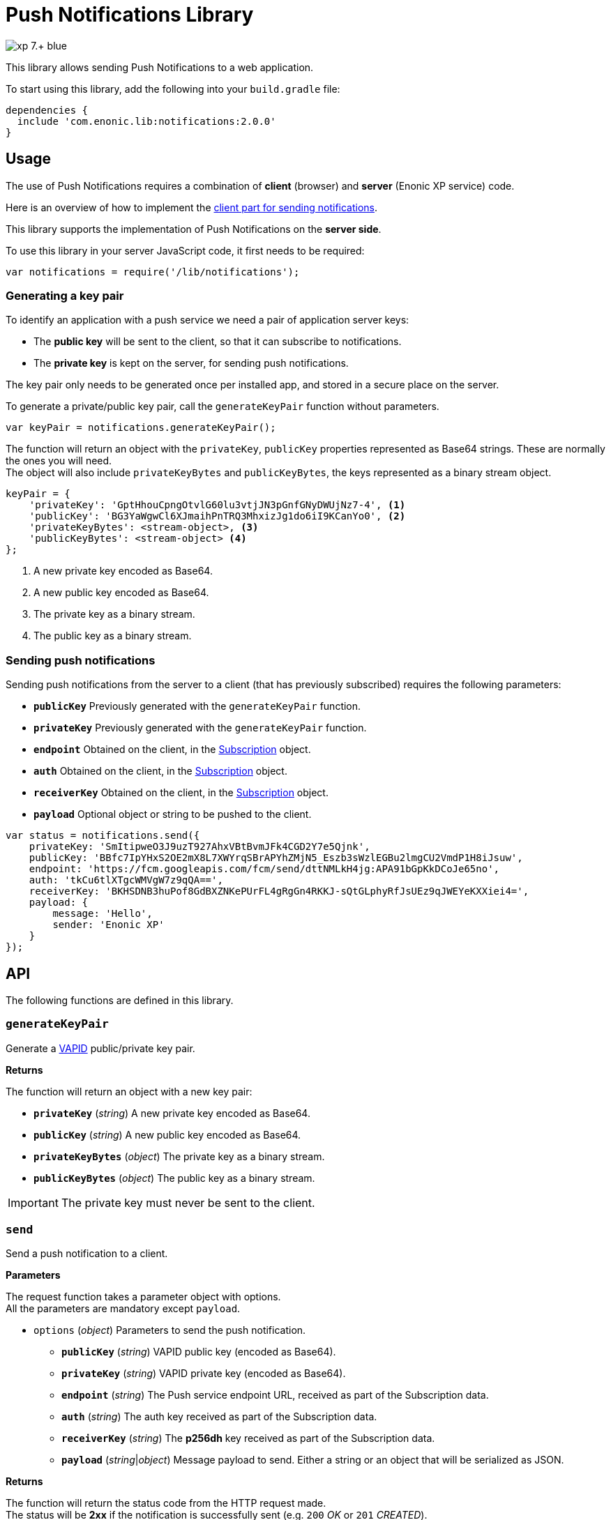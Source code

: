 = Push Notifications Library

image::https://img.shields.io/badge/xp-7.+-blue.svg[role="right"]

This library allows sending Push Notifications to a web application.

To start using this library, add the following into your `build.gradle` file:

[source,groovy]
----
dependencies {
  include 'com.enonic.lib:notifications:2.0.0'
}
----

== Usage

The use of Push Notifications requires a combination of *client* (browser) and *server* (Enonic XP service) code.

Here is an overview of how to implement the https://developers.google.com/web/fundamentals/getting-started/codelabs/push-notifications/[client part for sending notifications].

This library supports the implementation of Push Notifications on the *server side*.

To use this library in your server JavaScript code, it first needs to be required:

[source,js]
----
var notifications = require('/lib/notifications');
----

=== Generating a key pair

To identify an application with a push service we need a pair of application server keys:

- The *public key* will be sent to the client, so that it can subscribe to notifications.
- The *private key* is kept on the server, for sending push notifications.

The key pair only needs to be generated once per installed app, and stored in a secure place on the server.

To generate a private/public key pair, call the `generateKeyPair` function without parameters.

[source,js]
----
var keyPair = notifications.generateKeyPair();
----

The function will return an object with the `privateKey`, `publicKey` properties represented as Base64 strings. These are normally the ones you will need. +
The object will also include `privateKeyBytes` and `publicKeyBytes`, the keys represented as a binary stream object.

[source,js]
----
keyPair = {
    'privateKey': 'GptHhouCpngOtvlG60lu3vtjJN3pGnfGNyDWUjNz7-4', <1>
    'publicKey': 'BG3YaWgwCl6XJmaihPnTRQ3MhxizJg1do6iI9KCanYo0', <2>
    'privateKeyBytes': <stream-object>, <3>
    'publicKeyBytes': <stream-object> <4>
};
----
<1> A new private key encoded as Base64.
<2> A new public key encoded as Base64.
<3> The private key as a binary stream.
<4> The public key as a binary stream.


=== Sending push notifications

Sending push notifications from the server to a client (that has previously subscribed) requires the following parameters:

- `*publicKey*` Previously generated with the `generateKeyPair` function.
- `*privateKey*` Previously generated with the `generateKeyPair` function.
- `*endpoint*` Obtained on the client, in the https://developer.mozilla.org/en-US/docs/Web/API/PushSubscription[Subscription] object.
- `*auth*` Obtained on the client, in the https://developer.mozilla.org/en-US/docs/Web/API/PushSubscription[Subscription] object.
- `*receiverKey*` Obtained on the client, in the https://developer.mozilla.org/en-US/docs/Web/API/PushSubscription[Subscription] object.
- `*payload*` Optional object or string to be pushed to the client.

[source,js]
----
var status = notifications.send({
    privateKey: 'SmItipweO3J9uzT927AhxVBtBvmJFk4CGD2Y7e5Qjnk',
    publicKey: 'BBfc7IpYHxS2OE2mX8L7XWYrqSBrAPYhZMjN5_Eszb3sWzlEGBu2lmgCU2VmdP1H8iJsuw',
    endpoint: 'https://fcm.googleapis.com/fcm/send/dttNMLkH4jg:APA91bGpKkDCoJe65no',
    auth: 'tkCu6tlXTgcWMVgW7z9qQA==',
    receiverKey: 'BKHSDNB3huPof8GdBXZNKePUrFL4gRgGn4RKKJ-sQtGLphyRfJsUEz9qJWEYeKXXiei4=',
    payload: {
        message: 'Hello',
        sender: 'Enonic XP'
    }
});
----


== API

The following functions are defined in this library.

=== `generateKeyPair`

Generate a https://datatracker.ietf.org/doc/draft-ietf-webpush-vapid/[VAPID] public/private key pair.

*Returns*

The function will return an object with a new key pair:

* `*privateKey*` (_string_) A new private key encoded as Base64.
* `*publicKey*` (_string_) A new public key encoded as Base64.
* `*privateKeyBytes*` (_object_) The private key as a binary stream.
* `*publicKeyBytes*` (_object_) The public key as a binary stream.

IMPORTANT: The private key must never be sent to the client.


=== `send`

Send a push notification to a client.

*Parameters*

The request function takes a parameter object with options. +
All the parameters are mandatory except `payload`.

* `options` (_object_) Parameters to send the push notification.
** `*publicKey*` (_string_) VAPID public key (encoded as Base64).
** `*privateKey*` (_string_) VAPID private key (encoded as Base64).
** `*endpoint*` (_string_) The Push service endpoint URL, received as part of the Subscription data.
** `*auth*` (_string_) The auth key received as part of the Subscription data.
** `*receiverKey*` (_string_) The *p256dh* key received as part of the Subscription data.
** `*payload*` (_string_|_object_) Message payload to send. Either a string or an object that will be serialized as JSON.


*Returns*

The function will return the status code from the HTTP request made. +
The status will be *2xx* if the notification is successfully sent (e.g. `200` _OK_ or `201` _CREATED_). +
A status of `404` or `410` indicates that the subscription data should be deleted from the backend. +
See more https://developers.google.com/web/fundamentals/push-notifications/common-issues-and-reporting-bugs#http_status_codes[details about status codes here].

=== `sendAsync`

Send a push notification to a client. The notification will be sent **asynchronously**. +
This function returns immediately to the caller, while the sending is executed in the background. +
The result of the notification can be obtained by passing a callback function in the _error_ or _success_ parameters.

*Parameters*

The request function takes a parameter object with options. +
All the parameters are mandatory except `payload`, `success` and `error`.

* `options` (_object_) Parameters to send the push notification.
** `*publicKey*` (_string_) VAPID public key (encoded as Base64).
** `*privateKey*` (_string_) VAPID private key (encoded as Base64).
** `*endpoint*` (_string_) The Push service endpoint URL, received as part of the Subscription data.
** `*auth*` (_string_) The auth key received as part of the Subscription data.
** `*receiverKey*` (_string_) The *p256dh* key received as part of the Subscription data.
** `*payload*` (_string_|_object_) Message payload to send. Either a string or an object that will be serialized as JSON.
** `*success*` (_function_) A function to be called if the sending succeeds. The function gets passed the status from the HTTP request made.
** `*error*` (_function_) A function to be called if the sending fails.

== Examples

=== `Generate key pair`
[source,js]
----
var notifications = require('/lib/notifications');

var keyPair = notifications.generateKeyPair();
log.info('Public key: ' + keyPair.publicKey);
log.info('Private key: ' + keyPair.privateKey);
----


=== `Send Push Notification`
[source,js]
----
var notifications = require('/lib/notifications');

var status = notifications.send({
    privateKey: 'SmItipweO3J9uzT927AhxVBtBvmJFk4CGD2Y7e5Qjnk',
    publicKey: 'BBfc7IpYHxS2OE2mX8L7XWYrqSBrAPYhZMjN5_Eszb3sWzlEGBu2lmgCU2VmdP1H8iJsuw',
    endpoint: 'https://fcm.googleapis.com/fcm/send/dttNMLkH4jg:APA91bGpKkDCoJe65no',
    auth: 'tkCu6tlXTgcWMVgW7z9qQA==',
    receiverKey: 'BKHSDNB3huPof8GdBXZNKePUrFL4gRgGn4RKKJ-sQtGLphyRfJsUEz9qJWEYeKXXiei4=',
    payload: {
        message: 'Hello',
        sender: 'Enonic XP'
    }
});

if (status >= 200 && status < 300) {
    log.info('Push notification sent successfully');
} else {
    log.warning('Push notification failed. Status: ' + status);
}
----

=== `Send Push Notification in the background`
[source,js]
----
var notifications = require('/lib/notifications');

notifications.sendAsync({
    privateKey: 'SmItipweO3J9uzT927AhxVBtBvmJFk4CGD2Y7e5Qjnk',
    publicKey: 'BBfc7IpYHxS2OE2mX8L7XWYrqSBrAPYhZMjN5_Eszb3sWzlEGBu2lmgCU2VmdP1H8iJsuw',
    endpoint: 'https://fcm.googleapis.com/fcm/send/dttNMLkH4jg:APA91bGpKkDCoJe65no',
    auth: 'tkCu6tlXTgcWMVgW7z9qQA==',
    receiverKey: 'BKHSDNB3huPof8GdBXZNKePUrFL4gRgGn4RKKJ-sQtGLphyRfJsUEz9qJWEYeKXXiei4=',
    payload: {
        message: 'Hello',
        sender: 'Enonic XP'
    },
    success: function() {
        log.info('Push notification sent successfully');
    },
    error: function() {
        log.warning('Push notification failed.');
    }
});
----

== Compatibility

This library requires Enonic XP release *7.0.0* or higher.
